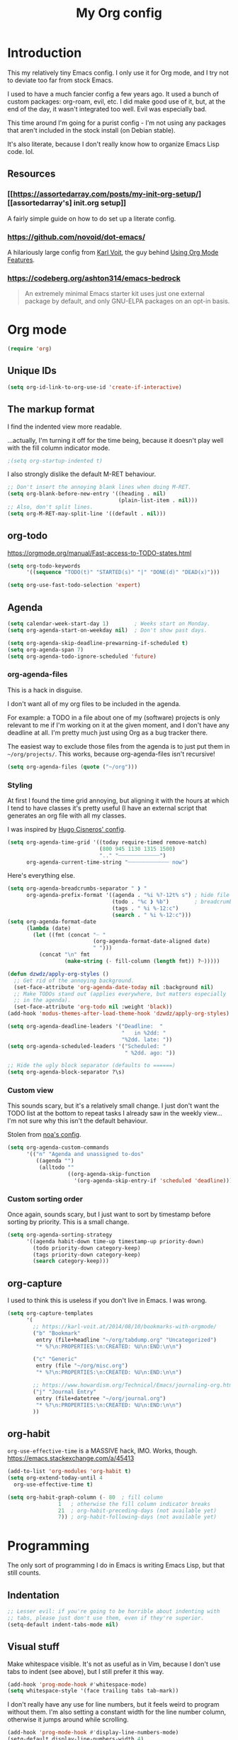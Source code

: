 #+TITLE: My Org config
#+PROPERTY: header-args :tangle init.el

* Introduction
This my relatively tiny Emacs config.  I only use it for Org mode, and I try not
to deviate too far from stock Emacs.

I used to have a much fancier config a few years ago. It used a bunch of custom
packages: org-roam, evil, etc. I did make good use of it, but, at the end of the
day, it wasn't integrated too well. Evil was especially bad.

This time around I'm going for a purist config - I'm not using any packages that
aren't included in the stock install (on Debian stable).

It's also literate, because I don't really know how to organize Emacs Lisp
code. lol.
** Resources
*** [[https://assortedarray.com/posts/my-init-org-setup/][[assortedarray's] init.org setup]]
A fairly simple guide on how to do set up a literate config.
*** https://github.com/novoid/dot-emacs/
A hilariously large config from [[https://karl-voit.at/][Karl Voit]], the guy behind [[https://karl-voit.at/2019/09/25/using-orgmode/][Using Org Mode Features]].
*** https://codeberg.org/ashton314/emacs-bedrock
#+begin_quote
An extremely minimal Emacs starter kit uses just one external package
by default, and only GNU-ELPA packages on an opt-in basis.
#+end_quote
* Org mode
#+begin_src emacs-lisp
  (require 'org)
#+end_src
** Unique IDs
#+begin_src emacs-lisp
(setq org-id-link-to-org-use-id 'create-if-interactive)
#+end_src
** The markup format
I find the indented view more readable.

...actually, I'm turning it off for the time being, because it doesn't
play well with the fill column indicator mode.
#+begin_src emacs-lisp
  ;(setq org-startup-indented t)
#+end_src

I also strongly dislike the default M-RET behaviour.
#+begin_src emacs-lisp
  ;; Don't insert the annoying blank lines when doing M-RET.
  (setq org-blank-before-new-entry '((heading . nil)
                                     (plain-list-item . nil)))
  ;; Also, don't split lines.
  (setq org-M-RET-may-split-line '((default . nil)))
#+end_src
** org-todo
https://orgmode.org/manual/Fast-access-to-TODO-states.html
#+begin_src emacs-lisp
  (setq org-todo-keywords
        '((sequence "TODO(t)" "STARTED(s)" "|" "DONE(d)" "DEAD(x)")))

  (setq org-use-fast-todo-selection 'expert)
#+end_src
** Agenda
#+begin_src emacs-lisp
  (setq calendar-week-start-day 1)        ; Weeks start on Monday.
  (setq org-agenda-start-on-weekday nil)  ; Don't show past days.

  (setq org-agenda-skip-deadline-prewarning-if-scheduled t)
  (setq org-agenda-span 7)
  (setq org-agenda-todo-ignore-scheduled 'future)
#+end_src
*** org-agenda-files
This is a hack in disguise.

I don't want all of my org files to be included in the agenda.

For example: a TODO in a file about one of my (software) projects
is only relevant to me if I'm working on it at the given moment,
and I don't have any deadline at all. I'm pretty much just using
Org as a bug tracker there.

The easiest way to exclude those files from the agenda is to just put
them in =~/org/projects/=. This works, because org-agenda-files isn't
recursive!
#+begin_src emacs-lisp
  (setq org-agenda-files (quote ("~/org")))
#+end_src
*** Styling
At first I found the time grid annoying, but aligning it with the hours at which
I tend to have classes it's pretty useful (I have an external script that
generates an org file with all my classes.

I was inspired by [[https://hugocisneros.com/org-config/][Hugo Cisneros' config]].
#+begin_src emacs-lisp
  (setq org-agenda-time-grid '((today require-timed remove-match)
                               (800 945 1130 1315 1500)
                               ".." "┈┈┈┈┈┈┈┈┈┈┈┈┈")
        org-agenda-current-time-string "┈┈┈┈┈┈┈┈┈┈┈┈┈ now")
#+end_src

Here's everything else.
#+begin_src emacs-lisp
  (setq org-agenda-breadcrumbs-separator " ❱ "
        org-agenda-prefix-format '((agenda . "%i %?-12t% s") ; hide file info
                                   (todo . "%c ❱ %b")        ; breadcrumbs
                                   (tags . " %i %-12:c")
                                   (search . " %i %-12:c")))
  (setq org-agenda-format-date
        (lambda (date)
          (let ((fmt (concat "┈ "
                             (org-agenda-format-date-aligned date)
                             " ")))
            (concat "\n" fmt
                    (make-string (- fill-column (length fmt)) ?┈)))))

  (defun dzwdz/apply-org-styles ()
    ;; Get rid of the annoying background.
    (set-face-attribute 'org-agenda-date-today nil :background nil)
    ;; Make TODOs stand out (applies everywhere, but matters especially
    ;; in the agenda).
    (set-face-attribute 'org-todo nil :weight 'black))
  (add-hook 'modus-themes-after-load-theme-hook 'dzwdz/apply-org-styles)

  (setq org-agenda-deadline-leaders '("Deadline:  "
                                      "   in %2dd: "
                                      "%2dd. late: "))
  (setq org-agenda-scheduled-leaders '("Scheduled: "
                                       " %2dd. ago: "))

  ;; Hide the ugly block separator (defaults to ======)
  (setq org-agenda-block-separator ?\s)
#+end_src
*** Custom view
This sounds scary, but it's a relatively small change.  I just don't want the
TODO list at the bottom to repeat tasks I already saw in the weekly view...  I'm
not sure why this isn't the default behaviour.

Stolen from [[https://noa.pub/conf/][noa's config]].
#+begin_src emacs-lisp
  (setq org-agenda-custom-commands
        '(("n" "Agenda and unassigned to-dos"
           ((agenda "")
            (alltodo ""
                     ((org-agenda-skip-function
                       '(org-agenda-skip-entry-if 'scheduled 'deadline))))))))
#+end_src
*** Custom sorting order
Once again, sounds scary, but I just want to sort by timestamp before sorting by
priority.  This is a small change.
#+begin_src emacs-lisp
  (setq org-agenda-sorting-strategy
        '((agenda habit-down time-up timestamp-up priority-down)
          (todo priority-down category-keep)
          (tags priority-down category-keep)
          (search category-keep)))
#+end_src
** org-capture
I used to think this is useless if you don't live in Emacs.  I was wrong.
#+begin_src emacs-lisp
  (setq org-capture-templates
        '(
          ;; https://karl-voit.at/2014/08/10/bookmarks-with-orgmode/
          ("b" "Bookmark"
           entry (file+headline "~/org/tabdump.org" "Uncategorized")
           "* %?\n:PROPERTIES:\n:CREATED: %U\n:END:\n\n")

          ("c" "Generic"
           entry (file "~/org/misc.org")
           "* %?\n:PROPERTIES:\n:CREATED: %U\n:END:\n\n")

          ;; https://www.howardism.org/Technical/Emacs/journaling-org.html
          ("j" "Journal Entry"
           entry (file+datetree "~/org/journal.org")
           "* %?\n:PROPERTIES:\n:CREATED: %U\n:END:\n\n")
          ))
#+end_src
** org-habit
=org-use-effective-time= is a MASSIVE hack, IMO. Works, though.
https://emacs.stackexchange.com/a/45413
#+begin_src emacs-lisp
  (add-to-list 'org-modules 'org-habit t)
  (setq org-extend-today-until 4
	org-use-effective-time t)

  (setq org-habit-graph-column (- 80  ; fill column
				  1   ; otherwise the fill column indicator breaks
				  21  ; org-habit-preceding-days (not available yet)
				  7)) ; org-habit-following-days (not available yet)
#+end_src
* Programming
The only sort of programming I do in Emacs is writing Emacs Lisp, but
that still counts.
** Indentation
#+begin_src emacs-lisp
  ;; Lesser evil: if you're going to be horrible about indenting with
  ;; tabs, please just don't use them, even if they're superior.
  (setq-default indent-tabs-mode nil)
#+end_src
** Visual stuff
Make whitespace visible. It's not as useful as in Vim, because I don't
use tabs to indent (see above), but I still prefer it this way.
#+begin_src emacs-lisp
  (add-hook 'prog-mode-hook #'whitespace-mode)
  (setq whitespace-style '(face trailing tabs tab-mark))
#+end_src

I don't really have any use for line numbers, but it feels weird to
program without them.  I'm also setting a constant width for the line
number column, otherwise it jumps around while scrolling.
#+begin_src emacs-lisp
  (add-hook 'prog-mode-hook #'display-line-numbers-mode)
  (setq-default display-line-numbers-width 4)
#+end_src

Highlighting matching parens is obviously useful.
#+begin_src emacs-lisp
  (show-paren-mode 1)
#+end_src
* Custom keybindings
#+begin_src emacs-lisp
  ;; C-c, C-x, C-v
  (cua-mode 1)
  ;; I have strong muscle memory for C-w from Vim, so I keep erasing
  ;; stuff by accident.
  (global-unset-key (kbd "C-w"))
#+end_src
** Org mode
Calling those "custom" is a bit of a stretch; they're just taken from
[[https://orgmode.org/manual/Activation.html][the Org manual]].
#+begin_src emacs-lisp
  (global-set-key (kbd "C-c l") #'org-store-link)
  (global-set-key (kbd "C-c a") #'org-agenda)
  (global-set-key (kbd "C-c c") #'org-capture)
#+end_src
** Other bindings
So far... none.  This section is only here to remind me that =C-c
letter= is the only sequence reserved for users.
https://www.gnu.org/software/emacs/manual/html_node/elisp/Key-Binding-Conventions.html
* COMMENT Tabs (tab-line)
I find navigating between Emacs buffers pretty unintuitive (skill issue on my
part), so tab-line is very helpful.
#+begin_src emacs-lisp
  (global-tab-line-mode 1)
  (setq tab-line-separator "") ; Pack the tabs tightly together.
#+end_src
** Sensible tab closing behaviour.
In every sensible program, closing the last tab in a window closes the window.
Emacs is different, and it just puts another random buffer in the place of what
you've just closed.

When a random window I don't care about is created, my first instinct is to
close the tab to kill the window - so this behaviour is pretty annoying.

Thankfully, I can override this.
#+begin_src emacs-lisp
(setq tab-line-close-tab-function
      (lambda (tab)
        (let* ((buffer ; as in tab-line.el, no clue how this works
                (if (bufferp tab) tab (cdr (assq 'buffer tab)))))
          (cond
           ;; If this is the last tab, close the window.
           ((<= (length (funcall tab-line-tabs-function)) 1)
            (delete-window))
           ;; Otherwise, proceed as in the default implementation
           ;; for bury-buffer.
           ((eq buffer (current-buffer))
            (bury-buffer))
           (t
            (set-window-prev-buffers
             nil (assq-delete-all buffer (window-prev-buffers)))
            (set-window-next-buffers
             nil (delq buffer (window-next-buffers))))))))
#+end_src
* Looks
#+begin_src emacs-lisp
  (setq modus-themes-headings '((t . (background overline))))

  (load-theme 'modus-operandi)
  ;; This hook usually only runs after modus-theme-toggle, so I'll
  ;; trigger it manually.
  (run-hooks 'modus-themes-after-load-theme-hook)

  (set-face-attribute 'default nil :font "Iosevka 14" :weight 'normal)
  (setq-default cursor-type 'bar)
#+end_src
** Remove bloat
#+begin_src emacs-lisp
  (tool-bar-mode -1)
  (menu-bar-mode -1)
  (scroll-bar-mode -1)
  (setq inhibit-startup-screen t)
#+end_src
** COMMENT Fancy modern margins
Honestly I'm not too sure about whether I want this.
#+begin_src emacs-lisp
  ;; Flaws:
  ;; - set-margins should be namespaced
  ;; - instead of setting the hook, I should use add-hook

  (defun set-margins (faces line-width)
    (dolist (face faces)
      (set-face-attribute
       face nil
       :box
       (if line-width
           `(:line-width ,line-width :color ,(face-attribute face :background))
         nil))))

  (setq modus-themes-after-load-theme-hook
        (lambda ()
          (set-margins '(tab-line-tab tab-line-tab-inactive) '(7 . 4))
          (set-margins '(mode-line mode-line-inactive) '(7 . 4))))
  ;; This hook usually only runs after modus-theme-toggle, so let's
  ;; trigger it manually.
  (run-hooks 'modus-themes-after-load-theme-hook)
#+end_src
** Fill column
Emacs gets some points for how pretty the fill column indicator is compared to
Vim.
#+begin_src emacs-lisp
  (setq-default fill-column 80)
  (global-display-fill-column-indicator-mode)
  (setq-default column-number-mode 1)
#+end_src
* Other tweaks
#+begin_src emacs-lisp
(setq confirm-kill-emacs #'yes-or-no-p)
#+end_src
** icomplete
Turns out Emacs has some pretty nice builtin completion features.
#+begin_src emacs-lisp
  (icomplete-mode 1)                      ; Probably redundant.
  (icomplete-vertical-mode 1)
#+end_src

The default TAB behaviour is stupid, though - it opens another buffer with
completion suggestions (???). Force it to complete to the first option instead.
#+begin_src emacs-lisp
  (define-key icomplete-minibuffer-map [?\t] 'icomplete-force-complete)
#+end_src
** File navigation
https://www.emacswiki.org/emacs/FileNameCache

The filename cache lets me quickly jump to files by using *C-TAB* in the
minibuffer. It has no autocompletion by default, but it's good enough.
#+begin_src emacs-lisp
  (defun dzwdz/build-file-cache ()
    (interactive)                         ; why not
    (file-cache-add-directory-using-find "~/org")
    (file-cache-add-file "~/src/dotfiles/home/.emacs.d/init.org")
    (file-cache-add-file "~/sleep"))
  (eval-after-load "filecache" #'dzwdz/build-file-cache)
#+end_src
** Mouse scrolling
For vertical scrolling I just want to copy Vim's behaviour.
I think I stole this part of the config from acdw?
#+begin_src emacs-lisp
  (setq scroll-step 1)
  (setq mouse-wheel-progressive-speed nil)
  (setq mouse-wheel-scroll-amount '(3 ((shift) . hscroll)))
#+end_src

Enable horizontal scrolling too.
#+begin_src emacs-lisp
  (setq mouse-wheel-tilt-scroll t)
  (setq mouse-wheel-flip-direction t)
#+end_src
** Backup files (or lack thereof)
#+begin_src emacs-lisp
  (setq-default make-backup-files nil)
#+end_src
** Fix hang when closing Emacs.
Thank you GNU, very cool.
#+begin_src emacs-lisp
  (setq x-select-enable-clipboard-manager nil)
#+end_src
** Custom
#+begin_src emacs-lisp
  (custom-set-faces
   ;; custom-set-faces was added by Custom.
   ;; If you edit it by hand, you could mess it up, so be careful.
   ;; Your init file should contain only one such instance.
   ;; If there is more than one, they won't work right.
   '(fixed-pitch ((t nil)))
   '(org-agenda-structure ((t (:height 1.0)))))
#+end_src
*** TODO Put this in a separate file
* Local variables
#+begin_src
Local Variables:
org-structure-template-alist: (("s" . "src emacs-lisp"))
eval: (add-hook 'after-save-hook (lambda () (org-babel-tangle)) nil t)
End:
#+end_src
